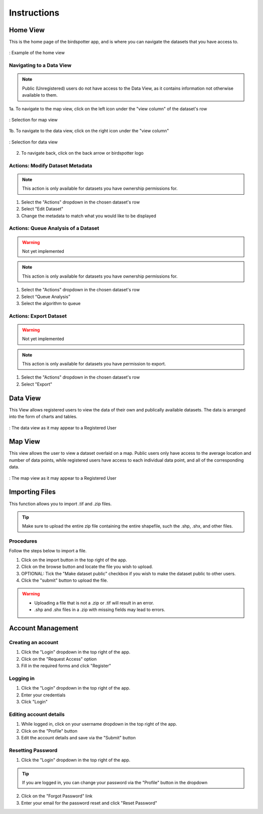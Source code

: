 ***************************************
Instructions
***************************************

Home View
==============================

This is the home page of the birdspotter app, and is where you can navigate the datasets that you have access to.

.. _home_view:
.. figure:: static/home_view.png
   :alt: "Example of the home view"
   :align: center

   : Example of the home view
   
Navigating to a Data View
##########################################

.. note:: Public (Unregistered) users do not have access to the Data View, as it contains information not otherwise available to them.

1a. To navigate to the map view, click on the left icon under the "view column" of the dataset's row

.. _map_view_highlight:
.. figure:: static/map_view_highlight.png
   :alt: "Selection for map view"
   :align: center
   
   : Selection for map view
   
1b. To navigate to the data view, click on the right icon under the "view column"

.. _data_view_highlight:
.. figure:: static/data_view_highlight.png
   :alt: "Selection for data view"
   :align: center
   
   : Selection for data view
   
2. To navigate back, click on the back arrow or birdspotter logo


Actions: Modify Dataset Metadata
##############################

.. note:: This action is only available for datasets you have ownership permissions for.

1. Select the "Actions" dropdown in the chosen dataset's row

2. Select "Edit Dataset"

3. Change the metadata to match what you would like to be displayed 

Actions: Queue Analysis of a Dataset
#################################################

.. warning::  Not yet implemented
.. note:: This action is only available for datasets you have ownership permissions for.


1. Select the "Actions" dropdown in the chosen dataset's row

2. Select “Queue Analysis”

3. Select the algorithm to queue

Actions: Export Dataset
####################################

.. warning::  Not yet implemented
.. note:: This action is only available for datasets you have permission to export.

1. Select the "Actions" dropdown in the chosen dataset's row

2. Select "Export"

Data View
==============================

This View allows registered users to view the data of their own and publically available datasets.
The data is arranged into the form of charts and tables.

.. _data_view:
.. figure:: static/data_view.png
   :alt: "Example Data view for Registered User"
   :align: center

   : The data view as it may appear to a Registered User

Map View
==============================


This view allows the user to view a dataset overlaid on a map. Public users only have access to the
average location and number of data points, while registered users have access to each individual data point,
and all of the corresponding data.

.. _map_view:
.. figure:: static/map_view.png
   :alt: "Example Map view for Registered User"
   :align: center

   : The map view as it may appear to a Registered User

Importing Files
==============================
This function allows you to import .tif and .zip files.

.. tip:: Make sure to upload the entire zip file containing the entire shapefile, such the .shp, .shx, and other files.

Procedures
##############################
Follow the steps below to import a file.

1. Click on the import button in the top right of the app.

2. Click on the browse button and locate the file you wish to upload.

3. OPTIONAL: Tick the "Make dataset public" checkbox if you wish to make the dataset public to other users.

4. Click the "submit" button to upload the file. 

.. warning:: * Uploading a file that is not a .zip or .tif will result in an error. 
             * .shp and .shx files in a .zip with missing fields may lead to errors.


Account Management
==============================

Creating an account
##############################

1. Click the "Login" dropdown in the top right of the app.

2. Click on the "Request Access" option

3. Fill in the required forms and click "Register"

Logging in
##############################
1. Click the "Login" dropdown in the top right of the app.

2. Enter your credentials

3. Click "Login" 

Editing account details
##############################

1. While logged in, click on your username dropdown in the top right of the app.

2. Click on the "Profile" button

3. Edit the account details and save via the "Submit" button

Resetting Password
##############################

1. Click the "Login" dropdown in the top right of the app.

.. tip:: If you are logged in, you can change your password via the "Profile" button in the dropdown

2. Click on the "Forgot Password" link

3. Enter your email for the password reset and click "Reset Password"
